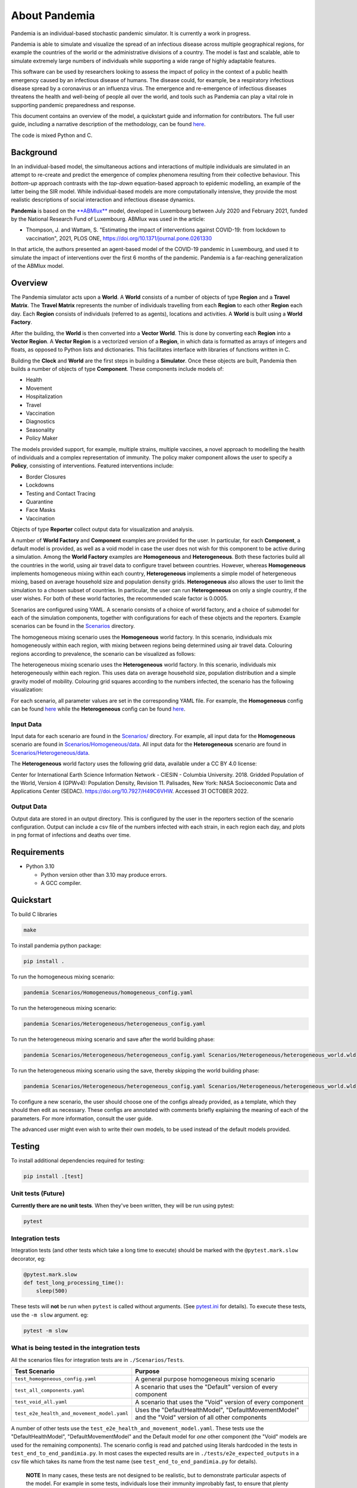 .. role:: raw-html-m2r(raw)
   :format: html

About Pandemia
==============


.. image:: https://github.com/PandemiaProject/pandemia/actions/workflows/end-to-end-tests.yml/badge.svg
   :target: https://github.com/PandemiaProject/pandemia/actions/workflows/end-to-end-tests.yml
   :alt: End to End tests


.. image:: https://readthedocs.org/projects/pandemia/badge/?version=latest
   :target: https://pandemia.readthedocs.io/en/latest/?badge=latest
   :alt: Documentation Status

 
.. image::  docs/source/images/pandemia_logo.jpg
   :target: docs/source/images/pandemia_logo.jpg
   :alt: pandemia Logo


Pandemia is an individual-based stochastic pandemic simulator. It is currently a work in progress.

Pandemia is able to simulate and visualize the spread of an infectious disease across multiple
geographical regions, for example the countries of the world or the administrative divisions of
a country. The model is fast and scalable, able to simulate extremely large numbers of individuals
while supporting a wide range of highly adaptable features.

This software can be used by researchers looking to assess the impact of policy in the context of a
public health emergency caused by an infectious disease of humans. The disease could, for example, be a
respiratory infectious disease spread by a coronavirus or an influenza virus. The emergence and
re-emergence of infectious diseases threatens the health and well-being of people all over the world,
and tools such as Pandemia can play a vital role in supporting pandemic preparedness and response.

This document contains an overview of the model, a quickstart guide and information for
contributors. The full user guide, including a narrative description of the methodology, can be
found `here <https://pandemia.readthedocs.io/en/latest/>`_.

The code is mixed Python and C.

Background
----------

In an individual-based model, the simultaneous actions and interactions of multiple individuals are
simulated in an attempt to re-create and predict the emergence of complex phenomena resulting from
their collective behaviour. This *bottom-up* approach contrasts with the *top-down* equation-based
approach to epidemic modelling, an example of the latter being the SIR model. While individual-based
models are more computationally intensive, they provide the most realistic descriptions of social
interaction and infectious disease dynamics.

**Pandemia** is based on the `\ **ABMlux** <https://github.com/abm-covid-lux/abmlux>`_ model, developed
in Luxembourg between July 2020 and February 2021, funded by the National Research Fund of
Luxembourg. ABMlux was used in the article:


* Thompson, J. and Wattam, S. "Estimating the impact of interventions against COVID-19: from
  lockdown to vaccination", 2021, PLOS ONE, https://doi.org/10.1371/journal.pone.0261330

In that article, the authors presented an agent-based model of the COVID-19 pandemic in Luxembourg,
and used it to simulate the impact of interventions over the first 6 months of the pandemic. Pandemia
is a far-reaching generalization of the ABMlux model.

Overview
--------

The Pandemia simulator acts upon a **World**. A **World** consists of a number of objects of type
**Region** and a **Travel Matrix**. The **Travel Matrix** represents the number of individuals travelling
from each **Region** to each other **Region** each day. Each **Region** consists of individuals (referred to
as agents), locations and activities. A **World** is built using a **World Factory**.

After the building, the **World** is then converted into a **Vector World**. This is done by
converting each **Region** into a **Vector Region**. A **Vector Region** is a vectorized version of
a **Region**\ , in which data is formatted as arrays of integers and floats, as opposed to Python
lists and dictionaries. This facilitates interface with libraries of functions written in C.

Building the **Clock** and **World** are the first steps in building a **Simulator**. Once these
objects are built, Pandemia then builds a number of objects of type **Component**. These components
include models of:


* Health
* Movement
* Hospitalization
* Travel
* Vaccination
* Diagnostics
* Seasonality
* Policy Maker

The models provided support, for example, multiple strains, multiple vaccines, a novel approach to
modelling the health of individuals and a complex representation of immunity. The policy maker component
allows the user to specify a **Policy**\ , consisting of interventions. Featured interventions
include:


* Border Closures
* Lockdowns
* Testing and Contact Tracing
* Quarantine
* Face Masks
* Vaccination

Objects of type **Reporter** collect output data for visualization and analysis.

A number of **World Factory** and **Component** examples are provided for the user. In particular,
for each **Component**\ , a default model is provided, as well as a void model in case the user does
not wish for this component to be active during a simulation. Among the **World Factory** examples
are **Homogeneous** and **Heterogeneous**. Both these factories build all the countries in the world, using
air travel data to configure travel between countries. However, whereas **Homogeneous** implements
homogeneous mixing within each country, **Heterogeneous** implements a simple model of hetergeneous
mixing, based on average household size and population density grids. **Heterogeneous** also allows
the user to limit the simulation to a chosen subset of countries. In particular, the user can run
**Heterogeneous** on only a single country, if the user wishes. For both of these world factories,
the recommended scale factor is 0.0005.

Scenarios are configured using YAML. A scenario consists of a choice of world factory, and a choice
of submodel for each of the simulation components, together with configurations for each of these
objects and the reporters. Example scenarios can be found in the `Scenarios <Scenarios/>`_
directory.

The homogeneous mixing scenario uses the **Homogeneous** world factory. In this scenario,
individuals mix homogeneously within each region, with mixing between regions being determined using
air travel data. Colouring regions according to prevalence, the scenario can be visualized as
follows:


.. image:: pandemia_homogeneous.jpg
   :target: pandemia_homogeneous.jpg
   :alt: pandemia Logo


The heterogeneous mixing scenario uses the **Heterogeneous** world factory. In this scenario,
individuals mix heterogeneously within each region. This uses data on average household size,
population distribution and a simple gravity model of mobility. Colouring grid squares according to the numbers infected, the scenario has the following visualization:


.. image:: pandemia_heterogeneous.jpg
   :target: pandemia_heterogeneous.jpg
   :alt: pandemia Logo


For each scenario, all parameter values are set in the corresponding YAML file. For example, the
**Homogeneous** config can be found `here <Scenarios/Homogeneous/homogeneous_config.yaml>`_ while the **Heterogeneous**
config can be found `here <Scenarios/Heterogeneous/heterogeneous_config.yaml>`_.

Input Data
^^^^^^^^^^

Input data for each scenario are found in the `Scenarios/ <Scenarios/>`_ directory. For example, all
input data for the **Homogeneous** scenario are found in `Scenarios/Homogeneous/data <Scenarios/Homogeneous/data>`_.
All input data for the **Heterogeneous** scenario are found in `Scenarios/Heterogeneous/data <Scenarios/Heterogeneous/data>`_.

The **Heterogeneous** world factory uses the following grid data, available under a CC BY 4.0 license:

Center for International Earth Science Information Network - CIESIN - Columbia University. 2018.
Gridded Population of the World, Version 4 (GPWv4): Population Density, Revision 11. Palisades,
New York: NASA Socioeconomic Data and Applications Center (SEDAC). https://doi.org/10.7927/H49C6VHW.
Accessed 31 OCTOBER 2022.

Output Data
^^^^^^^^^^^

Output data are stored in an output directory. This is configured by the user in the reporters
section of the scenario configuration. Output can include a csv file of the numbers infected with
each strain, in each region each day, and plots in png format of infections and deaths over time.

Requirements
------------


* Python 3.10

  * Python version other than 3.10 may produce errors.
  * A GCC compiler.

Quickstart
----------

To build C libraries

.. code-block::

   make

To install pandemia python package:

.. code-block::

   pip install .

To run the homogeneous mixing scenario:

.. code-block::

   pandemia Scenarios/Homogeneous/homogeneous_config.yaml

To run the heterogeneous mixing scenario:

.. code-block::

   pandemia Scenarios/Heterogeneous/heterogeneous_config.yaml

To run the heterogeneous mixing scenario and save after the world building phase:

.. code-block::

   pandemia Scenarios/Heterogeneous/heterogeneous_config.yaml Scenarios/Heterogeneous/heterogeneous_world.wld

To run the heterogeneous mixing scenario using the save, thereby skipping the world building phase:

.. code-block::

   pandemia Scenarios/Heterogeneous/heterogeneous_config.yaml Scenarios/Heterogeneous/heterogeneous_world.wld

To configure a new scenario, the user should choose one of the configs already provided, as a
template, which they should then edit as necessary. These configs are annotated with comments
briefly explaining the meaning of each of the parameters. For more information, consult the user
guide.

The advanced user might even wish to write their own models, to be used instead of the default
models provided.

Testing
-------

To install additional dependencies required for testing:

.. code-block::

   pip install .[test]

Unit tests (Future)
^^^^^^^^^^^^^^^^^^^

**Currently there are no unit tests**. When they've been written, they will be run using pytest:

.. code-block::

   pytest

Integration tests
^^^^^^^^^^^^^^^^^

Integration tests (and other tests which take a long time to execute) should be marked with the ``@pytest.mark.slow`` decorator, eg:

.. code-block:: python

   @pytest.mark.slow
   def test_long_processing_time():
       sleep(500)

These tests will **not** be run when ``pytest`` is called without arguments. (See `pytest.ini <pytest.ini>`_ for details). To execute these tests, use the ``-m slow`` argument. eg:

.. code-block::

   pytest -m slow

What is being tested in the integration tests
^^^^^^^^^^^^^^^^^^^^^^^^^^^^^^^^^^^^^^^^^^^^^

All the scenarios files for integration tests are in ``./Scenarios/Tests``.

.. list-table::
   :header-rows: 1

   * - Test Scenario
     - Purpose
   * - ``test_homogeneous_config.yaml``
     - A general purpose homogeneous mixing scenario
   * - ``test_all_components.yaml``
     - A scenario that uses the "Default" version of every component
   * - ``test_void_all.yaml``
     - A scenario that uses the "Void" version of every component
   * - ``test_e2e_health_and_movement_model.yaml``
     - Uses the "DefaultHealthModel", "DefaultMovementModel" and the "Void" version of all other components


A number of other tests use the ``test_e2e_health_and_movement_model.yaml``. These tests use the "DefaultHealthModel", "DefaultMovementModel" and the Default model for *one* other component (the "Void" models are used for the remaining components). The scenario config is read and patched using literals hardcoded in the tests in ``test_end_to_end_pandimia.py``. In most cases the expected results are in ``./tests/e2e_expected_outputs`` in a csv file which takes its name from the test name (see ``test_end_to_end_pandimia.py`` for details).

..

   **NOTE** In many cases, these tests are not designed to be realistic, but to demonstrate particular aspects of the model. For example in some tests, individuals lose their immunity improbably fast, to ensure that plenty of reinfections are simulated.


(Re)creating the "gold standard" outputs
^^^^^^^^^^^^^^^^^^^^^^^^^^^^^^^^^^^^^^^^

The integration tests launch complete runs of pandemia and then compare the resulting output file with a set of "gold standard" files for each scenario. Occasionally (depending on the development of the relevant module) it may be necessary to recreate these. To recreate the gold standard outputs, use ``pytest``\ 's ``basetemp`` dir option. **This can overwrite all the existing gold standard output files**. The files produced will be in a directory structure peculiar to pytest. They may need to be manually moved to the relevant location in ``./tests/e2e_expected_outputs/``\ :

.. code-block::

   pytest -m slow --basetemp=./tests/recreate_gold_standard

This command can be combined with selecting individual tests if required.

Test Coverage
^^^^^^^^^^^^^

Test coverage is reported automatically on each run of pytest. To obtain the html coverage report use the ``--cov-report`` argument:

.. code-block::

   pytest --cov-report=html

Documentation
-------------

Consult the documenation `here <https://pandemia.readthedocs.io/en/latest/>`_\. To generate and view
a local copy of this documenation:

.. code-block:: bash

   cd docs
   pip install -r requirements.txt
   make html
   open build/html/index.html
   
Alternatively, the user can generate documentation using:

.. code-block:: bash

   pip install pdoc
   pdoc --html --overwrite --html-dir docs pandemia

Contributors
------------

Researchers and students are welcome to contribute to this project.

Please raise an issue if a bug is found.

More advanced contributions could involve, for example, the building of World Factories for
populations of interest to the user, the creation of new component models in addition to the default
ones, or the further development of methods for model validation and strategy optimization.

Acknowledgements
----------------

The Pandemia software was created by James Thompson in early 2022, based on the ABMlux software
written by Stephen Wattam and James Thompson, with contributions from Andy Smith and Aoife Hughes.

Since June 2022, James Thompson has been employed as a Research Associate at the Department of
Infectious Disease Epidemiology at Imperial College London, having been previously employed by The
Alan Turing Institute, between April 2021 and May 2022.

Stephen Wattam contributed to the ABMlux project via WAP Academic Consulting Ltd.

Since October 2022, Andy Smith and Aoife Hughes have contributed to the Pandemia project as members
of the Research Engineering Group at The Alan Turing Institute.

Citing this work
----------------

If you publish using technology from this repository, please cite the above article using this BibTeX:

.. code-block:: BibTeX

   @article{10.1371/journal.pone.0261330,
       doi = {10.1371/journal.pone.0261330},
       author = {Thompson, James AND Wattam, Stephen},
       journal = {PLoS One},
       publisher = {Public Library of Science},
       title = {Estimating the impact of interventions against COVID-19: From lockdown to vaccination},
       year = {2021},
       month = {12},
       volume = {16},
       url = {https://doi.org/10.1371/journal.pone.0261330},
       pages = {1-51},
       number = {12},
   }

License
-------

:raw-html-m2r:`<a rel="license" href="http://creativecommons.org/licenses/by/4.0/"><img alt="Creative Commons License" style="border-width:0" src="https://i.creativecommons.org/l/by/4.0/88x31.png" /></a>`\ :raw-html-m2r:`<br />`\ This work is licensed under a :raw-html-m2r:`<a rel="license" href="http://creativecommons.org/licenses/by/4.0/">Creative Commons Attribution 4.0 International License</a>`.
